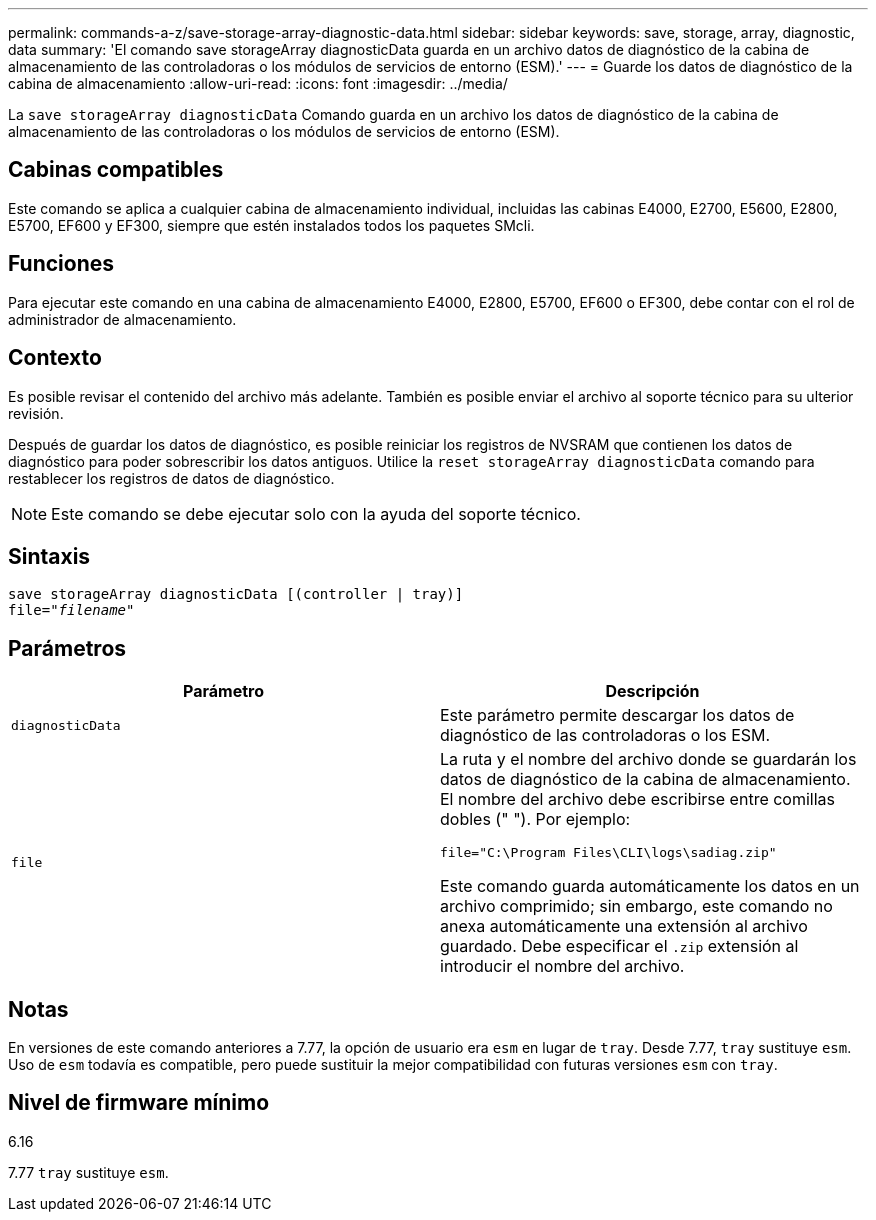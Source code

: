 ---
permalink: commands-a-z/save-storage-array-diagnostic-data.html 
sidebar: sidebar 
keywords: save, storage, array, diagnostic, data 
summary: 'El comando save storageArray diagnosticData guarda en un archivo datos de diagnóstico de la cabina de almacenamiento de las controladoras o los módulos de servicios de entorno (ESM).' 
---
= Guarde los datos de diagnóstico de la cabina de almacenamiento
:allow-uri-read: 
:icons: font
:imagesdir: ../media/


[role="lead"]
La `save storageArray diagnosticData` Comando guarda en un archivo los datos de diagnóstico de la cabina de almacenamiento de las controladoras o los módulos de servicios de entorno (ESM).



== Cabinas compatibles

Este comando se aplica a cualquier cabina de almacenamiento individual, incluidas las cabinas E4000, E2700, E5600, E2800, E5700, EF600 y EF300, siempre que estén instalados todos los paquetes SMcli.



== Funciones

Para ejecutar este comando en una cabina de almacenamiento E4000, E2800, E5700, EF600 o EF300, debe contar con el rol de administrador de almacenamiento.



== Contexto

Es posible revisar el contenido del archivo más adelante. También es posible enviar el archivo al soporte técnico para su ulterior revisión.

Después de guardar los datos de diagnóstico, es posible reiniciar los registros de NVSRAM que contienen los datos de diagnóstico para poder sobrescribir los datos antiguos. Utilice la `reset storageArray diagnosticData` comando para restablecer los registros de datos de diagnóstico.

[NOTE]
====
Este comando se debe ejecutar solo con la ayuda del soporte técnico.

====


== Sintaxis

[source, cli, subs="+macros"]
----
save storageArray diagnosticData [(controller | tray)]
file=pass:quotes["_filename_"]
----


== Parámetros

[cols="2*"]
|===
| Parámetro | Descripción 


 a| 
`diagnosticData`
 a| 
Este parámetro permite descargar los datos de diagnóstico de las controladoras o los ESM.



 a| 
`file`
 a| 
La ruta y el nombre del archivo donde se guardarán los datos de diagnóstico de la cabina de almacenamiento. El nombre del archivo debe escribirse entre comillas dobles (" "). Por ejemplo:

`file="C:\Program Files\CLI\logs\sadiag.zip"`

Este comando guarda automáticamente los datos en un archivo comprimido; sin embargo, este comando no anexa automáticamente una extensión al archivo guardado. Debe especificar el `.zip` extensión al introducir el nombre del archivo.

|===


== Notas

En versiones de este comando anteriores a 7.77, la opción de usuario era `esm` en lugar de `tray`. Desde 7.77, `tray` sustituye `esm`. Uso de `esm` todavía es compatible, pero puede sustituir la mejor compatibilidad con futuras versiones `esm` con `tray`.



== Nivel de firmware mínimo

6.16

7.77 `tray` sustituye `esm`.
